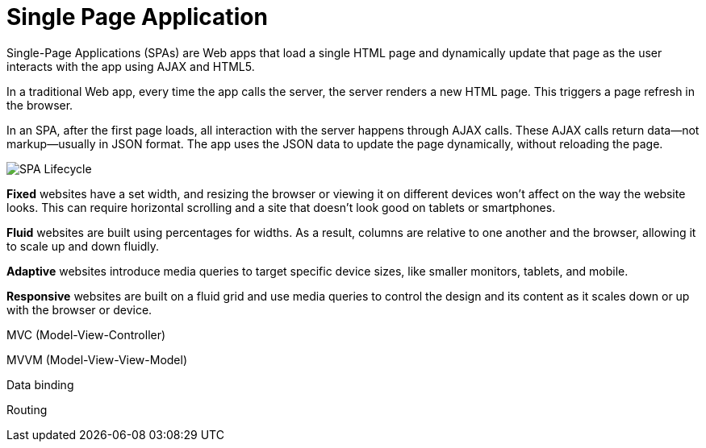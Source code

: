 = Single Page Application
:toc:
:toc-placement!:

toc::[]

Single-Page Applications (SPAs) are Web apps that load a single HTML page and dynamically update that page as the user interacts with the app using AJAX and HTML5.

In a traditional Web app, every time the app calls the server, the server renders a new HTML page. This triggers a page refresh in the browser.

In an SPA, after the first page loads, all interaction with the server happens through AJAX calls. These AJAX calls return data—not markup—usually in JSON format. The app uses the JSON data to update the page dynamically, without reloading the page.

image:img/spa.png[SPA Lifecycle]

**Fixed** websites have a set width, and resizing the browser or viewing it on different devices won’t affect on the way the website looks. This can require horizontal scrolling and a site that doesn’t look good on tablets or smartphones.

**Fluid** websites are built using percentages for widths. As a result, columns are relative to one another and the browser, allowing it to scale up and down fluidly.

**Adaptive** websites introduce media queries to target specific device sizes, like smaller monitors, tablets, and mobile.

**Responsive** websites are built on a fluid grid and use media queries to control the design and its content as it scales down or up with the browser or device.

MVC (Model-View-Controller)

MVVM (Model-View-View-Model)

Data binding

Routing
